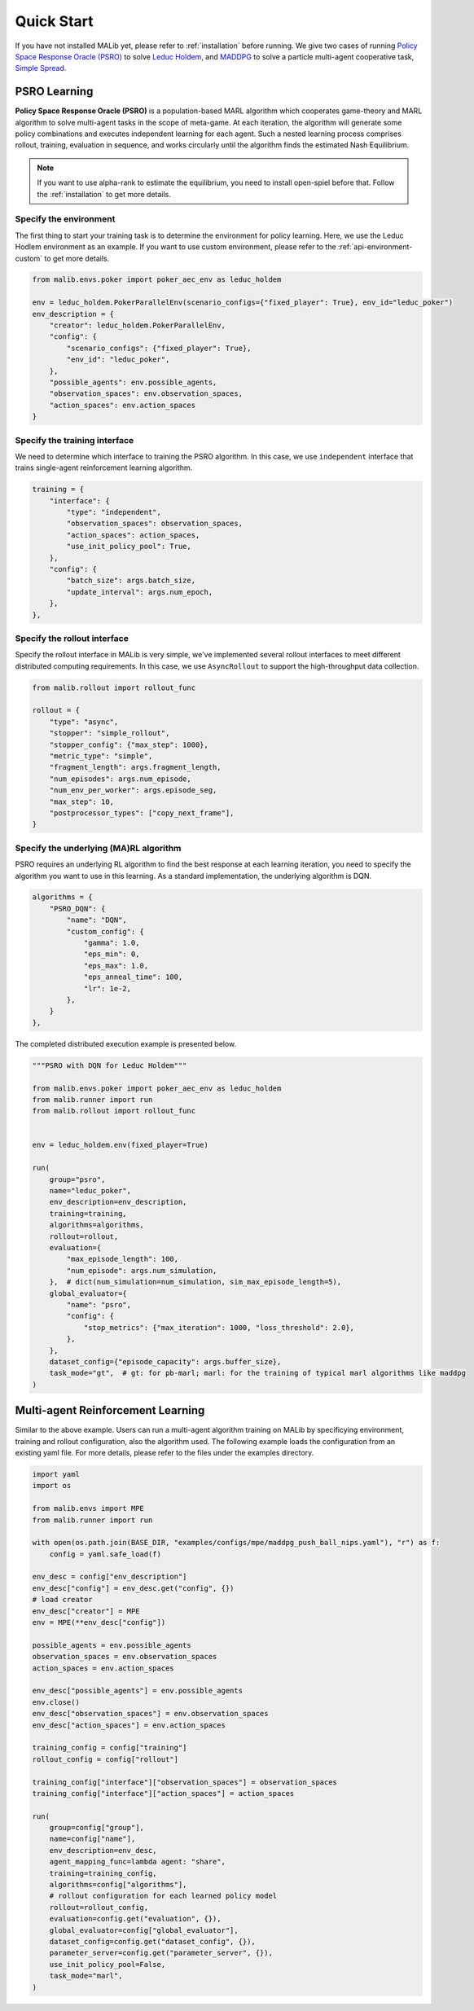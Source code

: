 .. _quick-start:

Quick Start
===========

If you have not installed MALib yet, please refer to :ref:`installation` before running. We give two cases of running `Policy Space Response Oracle (PSRO) <https://arxiv.org/pdf/1711.00832.pdf>`_ to solve `Leduc Holdem <https://en.wikipedia.org/wiki/Texas_hold_%27em>`_, and `MADDPG <https://arxiv.org/abs/1706.02275>`_ to solve a particle multi-agent cooperative task, `Simple Spread <https://www.pettingzoo.ml/mpe/simple_spread>`_.


PSRO Learning
-------------

**Policy Space Response Oracle (PSRO)** is a population-based MARL algorithm which cooperates game-theory and MARL algorithm to solve multi-agent tasks in the scope of meta-game. At each iteration, the algorithm will generate some policy combinations and executes independent learning for each agent. Such a nested learning process comprises rollout, training, evaluation in sequence, and works circularly until the algorithm finds the estimated Nash Equilibrium.

.. note:: If you want to use alpha\-rank to estimate the equilibrium, you need to install open\-spiel before that. Follow the :ref:`installation` to get more details.

Specify the environment
^^^^^^^^^^^^^^^^^^^^^^^

The first thing to start your training task is to determine the environment for policy learning. Here, we use the Leduc Hodlem environment as an example. If you want to use custom environment, please refer to the :ref:`api-environment-custom` to get more details.

.. code-block:: python

    from malib.envs.poker import poker_aec_env as leduc_holdem

    env = leduc_holdem.PokerParallelEnv(scenario_configs={"fixed_player": True}, env_id="leduc_poker")
    env_description = {
        "creator": leduc_holdem.PokerParallelEnv,
        "config": {
            "scenario_configs": {"fixed_player": True},
            "env_id": "leduc_poker",
        },
        "possible_agents": env.possible_agents,
        "observation_spaces": env.observation_spaces,
        "action_spaces": env.action_spaces
    }


Specify the training interface
^^^^^^^^^^^^^^^^^^^^^^^^^^^^^^

We need to determine which interface to training the PSRO algorithm. In this case, we use ``independent`` interface that trains single-agent reinforcement learning algorithm.

.. code-block:: python

    training = {
        "interface": {
            "type": "independent",
            "observation_spaces": observation_spaces,
            "action_spaces": action_spaces,
            "use_init_policy_pool": True,
        },
        "config": {
            "batch_size": args.batch_size,
            "update_interval": args.num_epoch,
        },
    },


Specify the rollout interface
^^^^^^^^^^^^^^^^^^^^^^^^^^^^^

Specify the rollout interface in MALib is very simple, we've implemented several rollout interfaces to meet different distributed computing requirements. In this case, we use ``AsyncRollout`` to support the high-throughput data collection.

.. code-block:: python

    from malib.rollout import rollout_func

    rollout = {
        "type": "async",
        "stopper": "simple_rollout",
        "stopper_config": {"max_step": 1000},
        "metric_type": "simple",
        "fragment_length": args.fragment_length,
        "num_episodes": args.num_episode,
        "num_env_per_worker": args.episode_seg,
        "max_step": 10,
        "postprocessor_types": ["copy_next_frame"],
    }


Specify the underlying (MA)RL algorithm
^^^^^^^^^^^^^^^^^^^^^^^^^^^^^^^^^^^^^^^

PSRO requires an underlying RL algorithm to find the best response at each learning iteration, you need to specify the algorithm you want to use in this learning. As a standard implementation, the underlying algorithm is DQN.

.. code-block:: python

    algorithms = {
        "PSRO_DQN": {
            "name": "DQN",
            "custom_config": {
                "gamma": 1.0,
                "eps_min": 0,
                "eps_max": 1.0,
                "eps_anneal_time": 100,
                "lr": 1e-2,
            },
        }
    },


The completed distributed execution example is presented below.

.. code-block:: python

    """PSRO with DQN for Leduc Holdem"""

    from malib.envs.poker import poker_aec_env as leduc_holdem
    from malib.runner import run
    from malib.rollout import rollout_func


    env = leduc_holdem.env(fixed_player=True)

    run(
        group="psro",
        name="leduc_poker",
        env_description=env_description,
        training=training,
        algorithms=algorithms,
        rollout=rollout,
        evaluation={
            "max_episode_length": 100,
            "num_episode": args.num_simulation,
        },  # dict(num_simulation=num_simulation, sim_max_episode_length=5),
        global_evaluator={
            "name": "psro",
            "config": {
                "stop_metrics": {"max_iteration": 1000, "loss_threshold": 2.0},
            },
        },
        dataset_config={"episode_capacity": args.buffer_size},
        task_mode="gt",  # gt: for pb-marl; marl: for the training of typical marl algorithms like maddpg
    )


Multi-agent Reinforcement Learning
----------------------------------

Similar to the above example. Users can run a multi-agent algorithm training on MALib by specificying environment, training and rollout configuration, also the algorithm used. The following example loads the configuration from an existing yaml file. For more details, please refer to the files under the examples directory.

.. code-block:: python

    import yaml
    import os

    from malib.envs import MPE
    from malib.runner import run

    with open(os.path.join(BASE_DIR, "examples/configs/mpe/maddpg_push_ball_nips.yaml"), "r") as f:
        config = yaml.safe_load(f)

    env_desc = config["env_description"]
    env_desc["config"] = env_desc.get("config", {})
    # load creator
    env_desc["creator"] = MPE
    env = MPE(**env_desc["config"])

    possible_agents = env.possible_agents
    observation_spaces = env.observation_spaces
    action_spaces = env.action_spaces

    env_desc["possible_agents"] = env.possible_agents
    env.close()
    env_desc["observation_spaces"] = env.observation_spaces
    env_desc["action_spaces"] = env.action_spaces

    training_config = config["training"]
    rollout_config = config["rollout"]

    training_config["interface"]["observation_spaces"] = observation_spaces
    training_config["interface"]["action_spaces"] = action_spaces

    run(
        group=config["group"],
        name=config["name"],
        env_description=env_desc,
        agent_mapping_func=lambda agent: "share",
        training=training_config,
        algorithms=config["algorithms"],
        # rollout configuration for each learned policy model
        rollout=rollout_config,
        evaluation=config.get("evaluation", {}),
        global_evaluator=config["global_evaluator"],
        dataset_config=config.get("dataset_config", {}),
        parameter_server=config.get("parameter_server", {}),
        use_init_policy_pool=False,
        task_mode="marl",
    )
